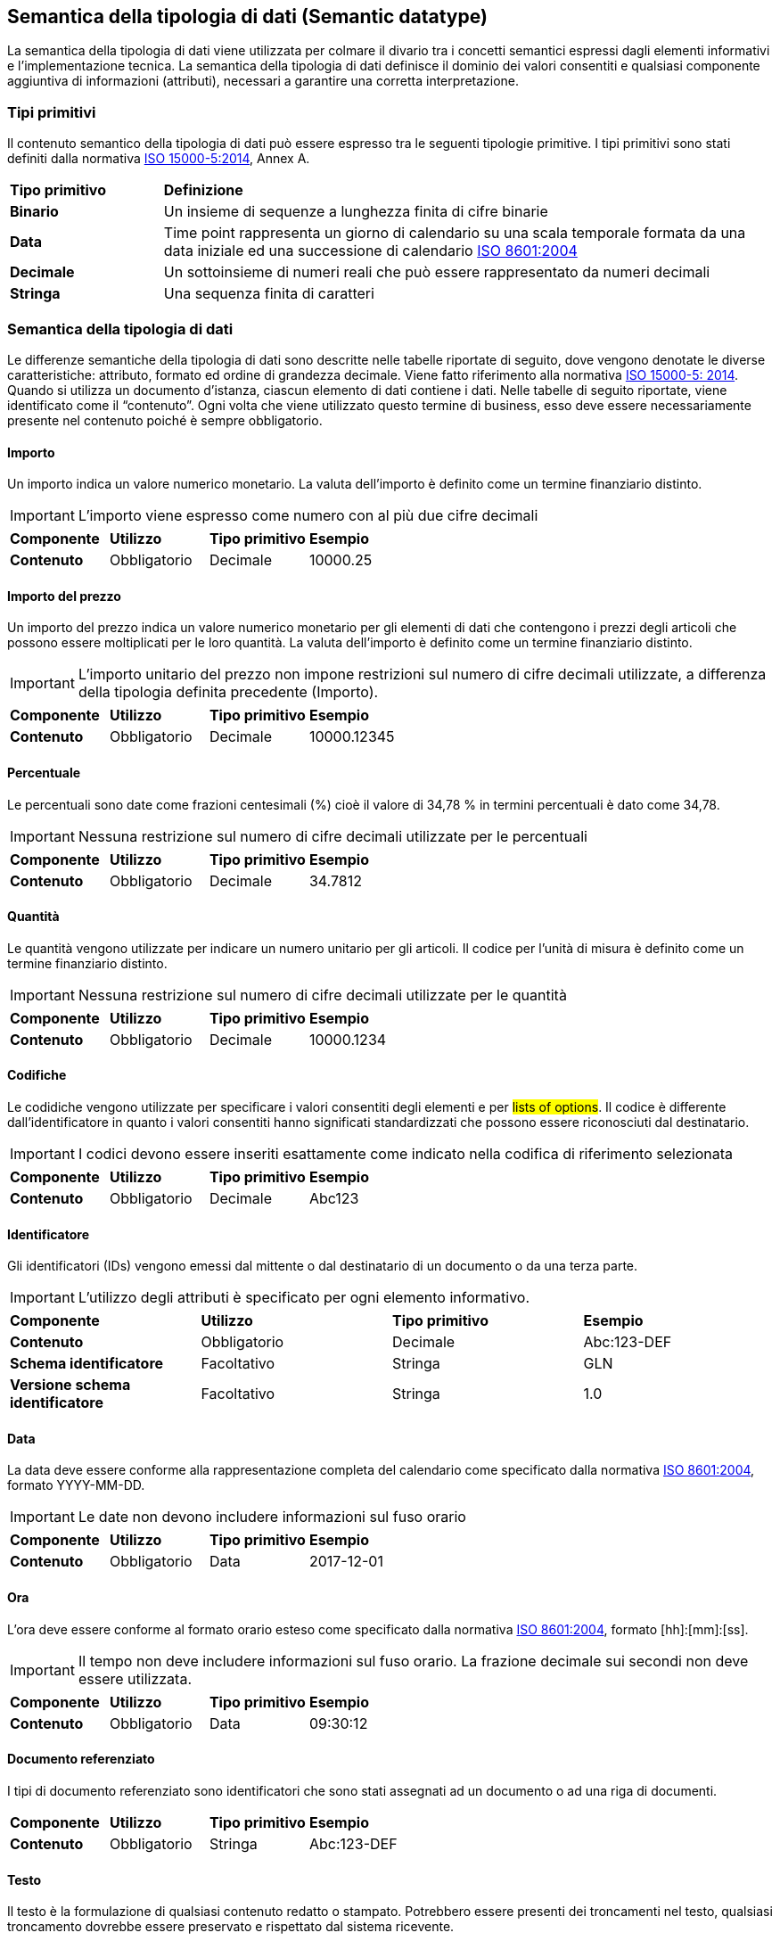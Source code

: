 == Semantica della tipologia di dati (Semantic datatype)

La semantica della tipologia di dati viene utilizzata per colmare il divario tra i concetti semantici espressi dagli elementi informativi e l'implementazione tecnica. La semantica della tipologia di dati definisce il dominio dei valori consentiti e qualsiasi componente aggiuntiva di informazioni (attributi), necessari a garantire una corretta interpretazione. 

=== Tipi primitivi

Il contenuto semantico della tipologia di dati può essere espresso tra le seguenti tipologie primitive. I tipi primitivi sono stati definiti dalla normativa https://www.iso.org/standard/61433.html[ISO 15000-5:2014], Annex A.

[width="100%", cols="1,4"]
|===
| *Tipo primitivo* | *Definizione*  
| *Binario* | Un insieme di sequenze a lunghezza finita di cifre binarie 
| *Data* | Time point rappresenta un giorno di calendario su una scala temporale formata da una data iniziale ed una successione di calendario https://www.iso.org/standard/40874.html [ISO 8601:2004] 
| *Decimale* | Un sottoinsieme di numeri reali che può essere rappresentato da numeri decimali 
| *Stringa* | Una sequenza finita di caratteri 
|===
 
=== Semantica della tipologia di dati 

Le differenze semantiche della tipologia di dati sono descritte nelle tabelle riportate di seguito, dove vengono denotate le diverse caratteristiche: attributo, formato ed ordine di grandezza decimale. Viene fatto riferimento alla normativa https://www.iso.org/standard/61433.html [ISO 15000-5: 2014].
Quando si utilizza un documento d’istanza, ciascun elemento di dati contiene i dati. Nelle tabelle di seguito riportate, viene identificato come il “contenuto”. Ogni volta che viene utilizzato questo termine di business, esso deve essere necessariamente presente nel contenuto poiché è sempre obbligatorio.

==== Importo
Un importo indica un valore numerico monetario. La valuta dell’importo è definito come un termine finanziario distinto. 

[IMPORTANT]
====
L’importo viene espresso come numero con al più due cifre decimali 
====

[width="100%", cols="1,1,1,1"]
|===
| *Componente* | *Utilizzo* | *Tipo primitivo* | *Esempio*  
| *Contenuto* | Obbligatorio | Decimale | 10000.25 | 
|===

==== Importo del prezzo
Un importo del prezzo indica un valore numerico monetario per gli elementi di dati che contengono i prezzi degli articoli che possono essere moltiplicati per le loro quantità. La valuta dell’importo è definito come un termine finanziario distinto. 

[IMPORTANT]
====
L’importo unitario del prezzo non impone restrizioni sul numero di cifre decimali utilizzate, a differenza della tipologia definita precedente (Importo).  
====

[width="100%", cols="1,1,1,1"]
|===
| *Componente* | *Utilizzo* | *Tipo primitivo* | *Esempio*  
| *Contenuto* | Obbligatorio | Decimale | 10000.12345 | 
|===

==== Percentuale
Le percentuali sono date come frazioni centesimali (%) cioè il valore di 34,78 % in termini percentuali è dato come 34,78. 

[IMPORTANT]
====
Nessuna restrizione sul numero di cifre decimali utilizzate per le percentuali   
====

[width="100%", cols="1,1,1,1"]
|===
| *Componente* | *Utilizzo* | *Tipo primitivo* | *Esempio*  
| *Contenuto* | Obbligatorio | Decimale | 34.7812 | 
|===


==== Quantità
Le quantità vengono utilizzate per indicare un numero unitario per gli articoli. Il codice per l’unità di misura è definito come un termine finanziario distinto.  

[IMPORTANT]
====
Nessuna restrizione sul numero di cifre decimali utilizzate per le quantità    
====

[width="100%", cols="1,1,1,1"]
|===
| *Componente* | *Utilizzo* | *Tipo primitivo* | *Esempio*  
| *Contenuto* | Obbligatorio | Decimale | 10000.1234 | 
|===


==== Codifiche
Le codidiche vengono utilizzate per specificare i valori consentiti degli elementi e per #lists of options#. Il codice è differente dall’identificatore in quanto i valori consentiti hanno significati standardizzati che possono essere riconosciuti dal destinatario.   

[IMPORTANT]
====
I codici devono essere inseriti esattamente come indicato nella codifica di riferimento selezionata     
====

[width="100%", cols="1,1,1,1"]
|===
| *Componente* | *Utilizzo* | *Tipo primitivo* | *Esempio*  
| *Contenuto* | Obbligatorio | Decimale | Abc123 | 
|===

==== Identificatore
Gli identificatori (IDs) vengono emessi dal mittente o dal destinatario di un documento o da una terza parte.    

[IMPORTANT]
====
L’utilizzo degli attributi è specificato per ogni elemento informativo.     
====

[width="100%", cols="1,1,1,1"]
|===
| *Componente* | *Utilizzo* | *Tipo primitivo* | *Esempio*  
| *Contenuto* | Obbligatorio | Decimale | Abc:123-DEF 
| *Schema identificatore* | Facoltativo | Stringa | GLN
| *Versione schema identificatore* | Facoltativo | Stringa | 1.0
|===


==== Data
La data deve essere conforme alla rappresentazione completa del calendario come specificato dalla normativa https://www.iso.org/standard/40874.html [ISO 8601:2004], formato YYYY-MM-DD.    

[IMPORTANT]
====
Le date non devono includere informazioni sul fuso orario    
====

[width="100%", cols="1,1,1,1"]
|===
| *Componente* | *Utilizzo* | *Tipo primitivo* | *Esempio*  
| *Contenuto* | Obbligatorio | Data | 2017-12-01  | 
|===


==== Ora
L’ora deve essere conforme al formato orario esteso come specificato dalla normativa https://www.iso.org/standard/40874.html [ISO 8601:2004], formato [hh]:[mm]:[ss]. 

[IMPORTANT]
====
Il tempo non deve includere informazioni sul fuso orario. La frazione decimale sui secondi non deve essere utilizzata.     
====

[width="100%", cols="1,1,1,1"]
|===
| *Componente* | *Utilizzo* | *Tipo primitivo* | *Esempio*  
| *Contenuto* | Obbligatorio | Data | 09:30:12   | 
|===

==== Documento referenziato
I tipi di documento referenziato sono identificatori che sono stati assegnati ad un documento o ad una riga di documenti. 

[width="100%", cols="1,1,1,1"]
|===
| *Componente* | *Utilizzo* | *Tipo primitivo* | *Esempio*  
| *Contenuto* | Obbligatorio | Stringa | Abc:123-DEF  | 
|===


==== Testo
Il testo è la formulazione di qualsiasi contenuto redatto o stampato. Potrebbero essere presenti dei troncamenti nel testo, qualsiasi troncamento dovrebbe essere preservato e rispettato dal sistema ricevente.  


[width="100%", cols="1,1,1,1"]
|===
| *Componente* | *Utilizzo* | *Tipo primitivo* | *Esempio*  
| *Contenuto* | Obbligatorio | Stringa | 5% di tolleranza se pagato entro 30 giorni  
|===

==== Oggetti binari
Gli oggetti binari possono essere utilizzati per descrivere i file che vengono trasmessi unitamente al documento di business. Gli allegati devono essere trasmessi insieme al documento di business. L’oggetto binario presenta due codici supplementari: un codice MIME il quale specifica il tipo MIME dell’allegato ed una denominazione del file fornito dal (o per conto del) mittente del documento di business.   

[width="100%", cols="1,1,1,1"]
|===
| *Componente* | *Utilizzo* | *Tipo primitivo* | *Esempio*  
| *Contenuto* | Obbligatorio | Binario | QmFzZTY0IGNvbnRlbnQgZXhhbXBsZQ==   
| *Codice MIME* | Obbligatorio | Stringa | image/jpeg   
| *Nome file* | Obbligatorio | Stringa | drawing5.jpg    
|===

==== Booleani
Gli indicatori booleani vengono utilizzati per specificare i due valori consentiti, vero o falso. Tutti gli elementi di tipo booleano, devono avere come valore vero oppure falso.    

[width="100%", cols="1,1,1,1"]
|===
| *Componente* | *Utilizzo* | *Tipo primitivo* | *Esempio*  
| *Contenuto* | Obbligatorio | Stringa | True  
|===
